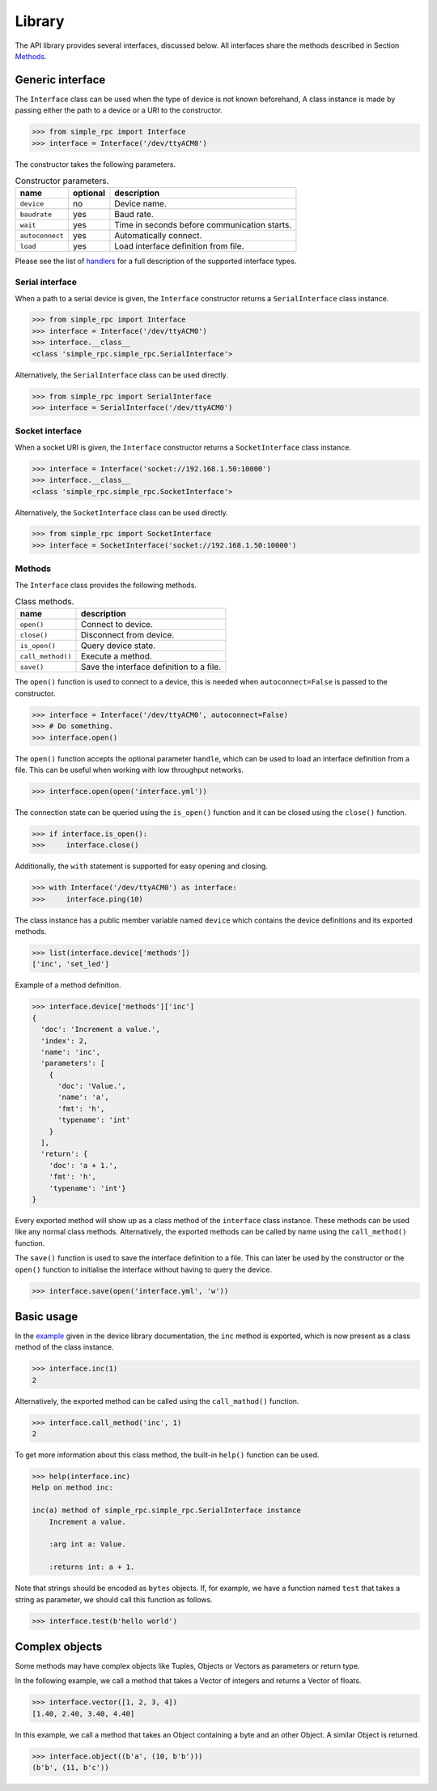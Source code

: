 Library
=======

The API library provides several interfaces, discussed below. All interfaces
share the methods described in Section `Methods`_.


Generic interface
-----------------

The ``Interface`` class can be used when the type of device is not known
beforehand, A class instance is made by passing either the path to a device or
a URI to the constructor.

.. code:: python

    >>> from simple_rpc import Interface
    >>> interface = Interface('/dev/ttyACM0')

The constructor takes the following parameters.

.. list-table:: Constructor parameters.
   :header-rows: 1

   * - name
     - optional
     - description
   * - ``device``
     - no
     - Device name.
   * - ``baudrate``
     - yes
     - Baud rate.
   * - ``wait``
     - yes
     - Time in seconds before communication starts.
   * - ``autoconnect``
     - yes
     - Automatically connect.
   * - ``load``
     - yes
     - Load interface definition from file.

Please see the list of handlers_ for a full description of the supported
interface types.

Serial interface
^^^^^^^^^^^^^^^^

When a path to a serial device is given, the ``Interface`` constructor returns
a ``SerialInterface`` class instance.

.. code:: python

    >>> from simple_rpc import Interface
    >>> interface = Interface('/dev/ttyACM0')
    >>> interface.__class__
    <class 'simple_rpc.simple_rpc.SerialInterface'>

Alternatively, the ``SerialInterface`` class can be used directly.

.. code:: python

    >>> from simple_rpc import SerialInterface
    >>> interface = SerialInterface('/dev/ttyACM0')

Socket interface
^^^^^^^^^^^^^^^^

When a socket URI is given, the ``Interface`` constructor returns a
``SocketInterface`` class instance.

.. code:: python

    >>> interface = Interface('socket://192.168.1.50:10000')
    >>> interface.__class__
    <class 'simple_rpc.simple_rpc.SocketInterface'>


Alternatively, the ``SocketInterface`` class can be used directly.

.. code:: python

    >>> from simple_rpc import SocketInterface
    >>> interface = SocketInterface('socket://192.168.1.50:10000')

Methods
^^^^^^^

The ``Interface`` class provides the following methods.

.. list-table:: Class methods.
   :header-rows: 1

   * - name
     - description
   * - ``open()``
     - Connect to device.
   * - ``close()``
     - Disconnect from device.
   * - ``is_open()``
     - Query device state.
   * - ``call_method()``
     - Execute a method.
   * - ``save()``
     - Save the interface definition to a file.

The ``open()`` function is used to connect to a device, this is needed when
``autoconnect=False`` is passed to the constructor.

.. code:: python

    >>> interface = Interface('/dev/ttyACM0', autoconnect=False)
    >>> # Do something.
    >>> interface.open()

The ``open()`` function accepts the optional parameter ``handle``, which can be
used to load an interface definition from a file. This can be useful when
working with low throughput networks.

.. code:: python

    >>> interface.open(open('interface.yml'))

The connection state can be queried using the ``is_open()`` function and it can
be closed using the ``close()`` function.

.. code:: python

    >>> if interface.is_open():
    >>>     interface.close()

Additionally, the ``with`` statement is supported for easy opening and closing.

.. code:: python

    >>> with Interface('/dev/ttyACM0') as interface:
    >>>     interface.ping(10)

The class instance has a public member variable named ``device`` which
contains the device definitions and its exported methods.

.. code:: python

    >>> list(interface.device['methods'])
    ['inc', 'set_led']

Example of a method definition.

.. code:: python

    >>> interface.device['methods']['inc']
    {
      'doc': 'Increment a value.',
      'index': 2,
      'name': 'inc',
      'parameters': [
        {
          'doc': 'Value.',
          'name': 'a',
          'fmt': 'h',
          'typename': 'int'
        }
      ],
      'return': {
        'doc': 'a + 1.',
        'fmt': 'h',
        'typename': 'int'}
    }

Every exported method will show up as a class method of the ``interface`` class
instance. These methods can be used like any normal class methods.
Alternatively, the exported methods can be called by name using the
``call_method()`` function.

The ``save()`` function is used to save the interface definition to a file.
This can later be used by the constructor or the ``open()`` function to
initialise the interface without having to query the device.

.. code:: python

    >>> interface.save(open('interface.yml', 'w'))


Basic usage
-----------

In the example_ given in the device library documentation, the ``inc`` method
is exported, which is now present as a class method of the class instance.

.. code:: python

    >>> interface.inc(1)
    2

Alternatively, the exported method can be called using the ``call_mathod()``
function.

.. code:: python

    >>> interface.call_method('inc', 1)
    2

To get more information about this class method, the built-in ``help()``
function can be used.

.. code:: python

    >>> help(interface.inc)
    Help on method inc:

    inc(a) method of simple_rpc.simple_rpc.SerialInterface instance
        Increment a value.

        :arg int a: Value.

        :returns int: a + 1.

Note that strings should be encoded as ``bytes`` objects. If, for example, we
have a function named ``test`` that takes a string as parameter, we should call
this function as follows.

.. code:: python

    >>> interface.test(b'hello world')


Complex objects
---------------

Some methods may have complex objects like Tuples, Objects or Vectors as
parameters or return type.

In the following example, we call a method that takes a Vector of integers and
returns a Vector of floats.

.. code:: python

    >>> interface.vector([1, 2, 3, 4])
    [1.40, 2.40, 3.40, 4.40]

In this example, we call a method that takes an Object containing a byte and an
other Object. A similar Object is returned.

.. code:: python

    >>> interface.object((b'a', (10, b'b')))
    (b'b', (11, b'c'))


.. _example: https://simplerpc.readthedocs.io/en/latest/usage_device.html#example
.. _handlers: https://pyserial.readthedocs.io/en/latest/url_handlers.html
